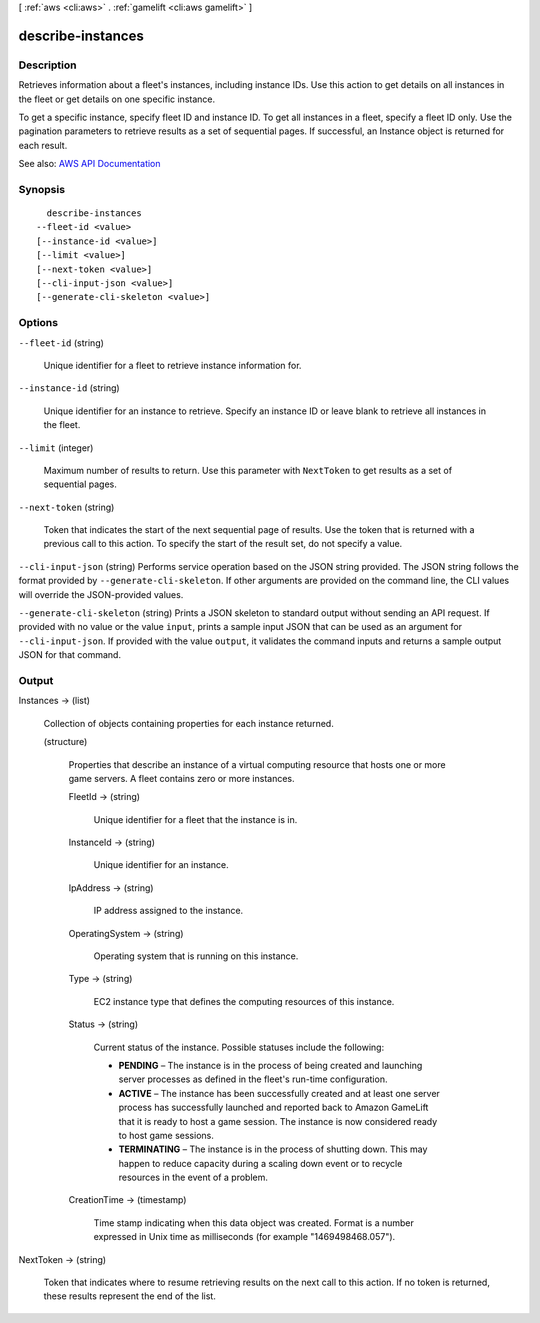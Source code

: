 [ :ref:`aws <cli:aws>` . :ref:`gamelift <cli:aws gamelift>` ]

.. _cli:aws gamelift describe-instances:


******************
describe-instances
******************



===========
Description
===========



Retrieves information about a fleet's instances, including instance IDs. Use this action to get details on all instances in the fleet or get details on one specific instance.

 

To get a specific instance, specify fleet ID and instance ID. To get all instances in a fleet, specify a fleet ID only. Use the pagination parameters to retrieve results as a set of sequential pages. If successful, an  Instance object is returned for each result.



See also: `AWS API Documentation <https://docs.aws.amazon.com/goto/WebAPI/gamelift-2015-10-01/DescribeInstances>`_


========
Synopsis
========

::

    describe-instances
  --fleet-id <value>
  [--instance-id <value>]
  [--limit <value>]
  [--next-token <value>]
  [--cli-input-json <value>]
  [--generate-cli-skeleton <value>]




=======
Options
=======

``--fleet-id`` (string)


  Unique identifier for a fleet to retrieve instance information for.

  

``--instance-id`` (string)


  Unique identifier for an instance to retrieve. Specify an instance ID or leave blank to retrieve all instances in the fleet.

  

``--limit`` (integer)


  Maximum number of results to return. Use this parameter with ``NextToken`` to get results as a set of sequential pages.

  

``--next-token`` (string)


  Token that indicates the start of the next sequential page of results. Use the token that is returned with a previous call to this action. To specify the start of the result set, do not specify a value.

  

``--cli-input-json`` (string)
Performs service operation based on the JSON string provided. The JSON string follows the format provided by ``--generate-cli-skeleton``. If other arguments are provided on the command line, the CLI values will override the JSON-provided values.

``--generate-cli-skeleton`` (string)
Prints a JSON skeleton to standard output without sending an API request. If provided with no value or the value ``input``, prints a sample input JSON that can be used as an argument for ``--cli-input-json``. If provided with the value ``output``, it validates the command inputs and returns a sample output JSON for that command.



======
Output
======

Instances -> (list)

  

  Collection of objects containing properties for each instance returned.

  

  (structure)

    

    Properties that describe an instance of a virtual computing resource that hosts one or more game servers. A fleet contains zero or more instances.

    

    FleetId -> (string)

      

      Unique identifier for a fleet that the instance is in.

      

      

    InstanceId -> (string)

      

      Unique identifier for an instance.

      

      

    IpAddress -> (string)

      

      IP address assigned to the instance.

      

      

    OperatingSystem -> (string)

      

      Operating system that is running on this instance. 

      

      

    Type -> (string)

      

      EC2 instance type that defines the computing resources of this instance. 

      

      

    Status -> (string)

      

      Current status of the instance. Possible statuses include the following:

       

       
      * **PENDING** – The instance is in the process of being created and launching server processes as defined in the fleet's run-time configuration.  
       
      * **ACTIVE** – The instance has been successfully created and at least one server process has successfully launched and reported back to Amazon GameLift that it is ready to host a game session. The instance is now considered ready to host game sessions.  
       
      * **TERMINATING** – The instance is in the process of shutting down. This may happen to reduce capacity during a scaling down event or to recycle resources in the event of a problem. 
       

      

      

    CreationTime -> (timestamp)

      

      Time stamp indicating when this data object was created. Format is a number expressed in Unix time as milliseconds (for example "1469498468.057").

      

      

    

  

NextToken -> (string)

  

  Token that indicates where to resume retrieving results on the next call to this action. If no token is returned, these results represent the end of the list.

  

  


